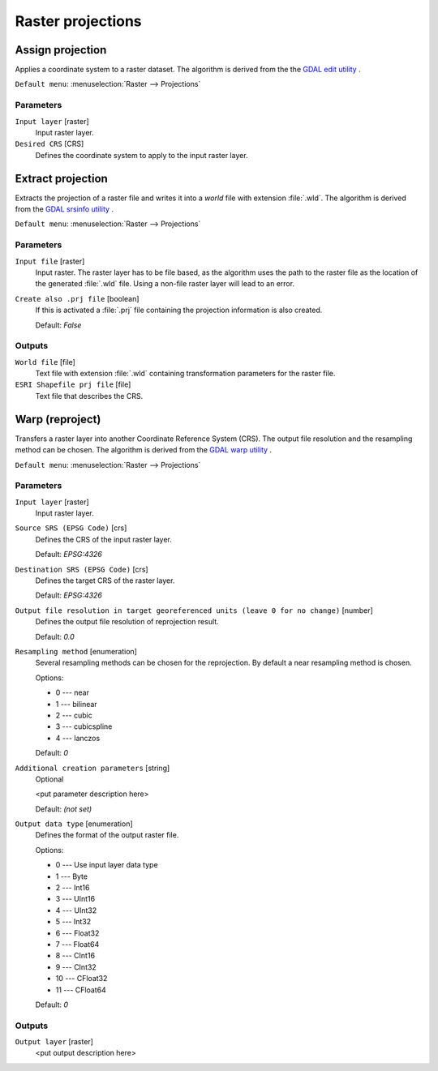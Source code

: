 .. only:: html

   |updatedisclaimer|

Raster projections
==================

.. only:: html

   .. contents::
      :local:
      :depth: 1


.. _gdalassignprojection:

Assign projection
-----------------
Applies a coordinate system to a raster dataset. 
The algorithm is derived from the the `GDAL edit utility <https://www.gdal.org/gdal_edit.html>`_ .

``Default menu``: :menuselection:`Raster --> Projections`

Parameters
..........

``Input layer`` [raster]
  Input raster layer.

``Desired CRS`` [CRS]
  Defines the coordinate system to apply to the input raster layer.


.. _gdalextractprojection:

Extract projection
------------------
Extracts the projection of a raster file and writes it into a `world`
file with extension :file:`.wld`.
The algorithm is derived from the `GDAL srsinfo utility <https://www.gdal.org/gdalsrsinfo.html>`_ .

``Default menu``: :menuselection:`Raster --> Projections`

Parameters
..........

``Input file`` [raster]
  Input raster.
  The raster layer has to be file based, as the algorithm uses the path
  to the raster file as the location of the generated :file:`.wld` file.
  Using a non-file raster layer will lead to an error.

``Create also .prj file`` [boolean]
  If this is activated a :file:`.prj` file containing the projection
  information is also created.

  Default: *False*

Outputs
.......

``World file`` [file]
  Text file with extension :file:`.wld` containing transformation parameters
  for  the raster file.

``ESRI Shapefile prj file`` [file]
  Text file that describes the CRS.

.. _gdalwarpreproject:

Warp (reproject)
----------------
Transfers a raster layer into another Coordinate Reference System (CRS).
The output file resolution and the resampling method can be chosen.
The algorithm is derived from the `GDAL warp utility <https://www.gdal.org/gdalwarp.html>`_ .

``Default menu``: :menuselection:`Raster --> Projections`

Parameters
..........

``Input layer`` [raster]
  Input raster layer.

``Source SRS (EPSG Code)`` [crs]
  Defines the CRS of the input raster layer.

  Default: *EPSG:4326*

``Destination SRS (EPSG Code)`` [crs]
  Defines the target CRS of the raster layer.

  Default: *EPSG:4326*

``Output file resolution in target georeferenced units (leave 0 for no change)`` [number]
  Defines the output file resolution of reprojection result.

  Default: *0.0*

``Resampling method`` [enumeration]
  Several resampling methods can be chosen for the reprojection.
  By default a near resampling method is chosen.

  Options:

  * 0 --- near
  * 1 --- bilinear
  * 2 --- cubic
  * 3 --- cubicspline
  * 4 --- lanczos

  Default: *0*

``Additional creation parameters`` [string]
  Optional

  <put parameter description here>

  Default: *(not set)*

``Output data type`` [enumeration]
  Defines the format of the output raster file.

  Options:

  * 0 --- Use input layer data type
  * 1 --- Byte
  * 2 --- Int16
  * 3 --- UInt16
  * 4 --- UInt32
  * 5 --- Int32
  * 6 --- Float32
  * 7 --- Float64
  * 8 --- CInt16
  * 9 --- CInt32
  * 10 --- CFloat32
  * 11 --- CFloat64

  Default: *0*

Outputs
.......

``Output layer`` [raster]
  <put output description here>


.. Substitutions definitions - AVOID EDITING PAST THIS LINE
   This will be automatically updated by the find_set_subst.py script.
   If you need to create a new substitution manually,
   please add it also to the substitutions.txt file in the
   source folder.

.. |updatedisclaimer| replace:: :disclaimer:`Docs in progress for 'QGIS testing'. Visit http://docs.qgis.org/2.18 for QGIS 2.18 docs and translations.`
